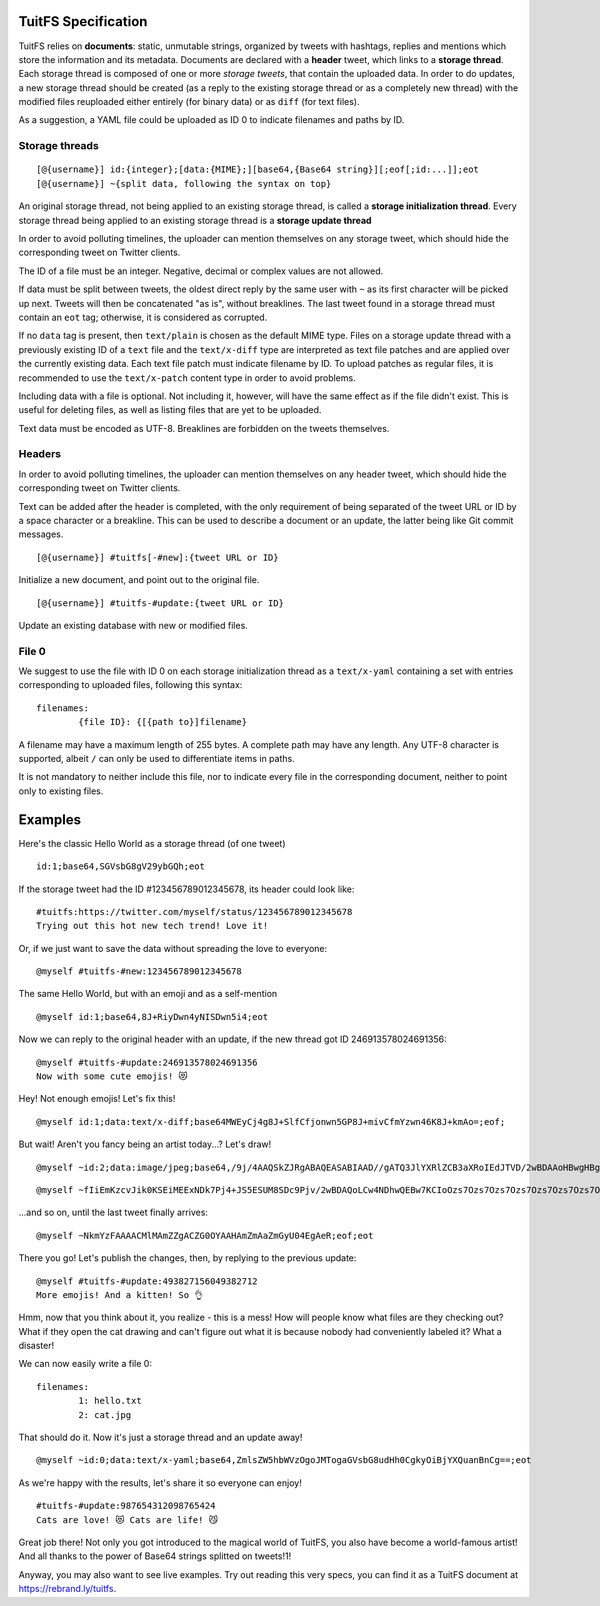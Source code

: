 --------------------
TuitFS Specification
--------------------

TuitFS relies on **documents**: static, unmutable strings, organized by tweets with hashtags,
replies and mentions which store the information and its metadata. Documents are declared with a
**header** tweet, which links to a **storage thread**. Each storage thread is composed of one or
more *storage tweets*, that contain the uploaded data. In order to do updates, a new storage thread
should be created (as a reply to the existing storage thread or as a completely new thread) with the
modified files reuploaded either entirely (for binary data) or as ``diff`` (for text files).

As a suggestion, a YAML file could be uploaded as ID 0 to indicate filenames and paths by ID.

Storage threads
~~~~~~~~~~~~~~~

::

	[@{username}] id:{integer};[data:{MIME};][base64,{Base64 string}][;eof[;id:...]];eot
	[@{username}] ~{split data, following the syntax on top}

An original storage thread, not being applied to an existing storage thread, is called a **storage
initialization thread**. Every storage thread being applied to an existing storage thread is a
**storage update thread**

In order to avoid polluting timelines, the uploader can mention themselves on any storage tweet,
which should hide the corresponding tweet on Twitter clients.

The ID of a file must be an integer. Negative, decimal or complex values are not allowed.

If data must be split between tweets, the oldest direct reply by the same user with ``~`` as its
first character will be picked up next. Tweets will then be concatenated "as is", without
breaklines. The last tweet found in a storage thread must contain an ``eot`` tag; otherwise, it is
considered as corrupted.

If no ``data`` tag is present, then ``text/plain`` is chosen as the default MIME type. Files on a
storage update thread with a previously existing ID of a ``text`` file and the ``text/x-diff`` type
are interpreted as text file patches and are applied over the currently existing data. Each text
file patch must indicate filename by ID. To upload patches as regular files, it is recommended to
use the ``text/x-patch`` content type in order to avoid problems.

Including data with a file is optional. Not including it, however, will have the same effect as if
the file didn't exist. This is useful for deleting files, as well as listing files that are yet to
be uploaded.

Text data must be encoded as UTF-8. Breaklines are forbidden on the tweets themselves.

Headers
~~~~~~~

In order to avoid polluting timelines, the uploader can mention themselves on any header tweet,
which should hide the corresponding tweet on Twitter clients.

Text can be added after the header is completed, with the only requirement of being separated
of the tweet URL or ID by a space character or a breakline. This can be used to describe a document
or an update, the latter being like Git commit messages.

::

	[@{username}] #tuitfs[-#new]:{tweet URL or ID}

Initialize a new document, and point out to the original file.

::

	[@{username}] #tuitfs-#update:{tweet URL or ID}

Update an existing database with new or modified files.

File 0
~~~~~~

We suggest to use the file with ID 0 on each storage initialization thread as a ``text/x-yaml`` containing a set with entries corresponding to uploaded files, following this syntax:

::

	filenames:
		{file ID}: {[{path to}]filename}

A filename may have a maximum length of 255 bytes. A complete path may have any length. Any UTF-8
character is supported, albeit ``/`` can only be used to differentiate items in paths.

It is not mandatory to neither include this file, nor to indicate every file in the corresponding
document, neither to point only to existing files.

--------
Examples
--------

Here's the classic Hello World as a storage thread (of one tweet)

::

	id:1;base64,SGVsbG8gV29ybGQh;eot

If the storage tweet had the ID #123456789012345678, its header could look like:

::

	#tuitfs:https://twitter.com/myself/status/123456789012345678
	Trying out this hot new tech trend! Love it!

Or, if we just want to save the data without spreading the love to everyone:

::

	@myself #tuitfs-#new:123456789012345678

The same Hello World, but with an emoji and as a self-mention

::

	@myself id:1;base64,8J+RiyDwn4yNISDwn5i4;eot

Now we can reply to the original header with an update, if the new thread got ID 246913578024691356:

::

	@myself #tuitfs-#update:246913578024691356
	Now with some cute emojis! 😻

Hey! Not enough emojis! Let's fix this!

::

	@myself id:1;data:text/x-diff;base64MWEyCj4g8J+SlfCfjonwn5GP8J+mivCfmYzwn46K8J+kmAo=;eof;

But wait! Aren't you fancy being an artist today...? Let's draw!
::
	
	@myself ~id:2;data:image/jpeg;base64,/9j/4AAQSkZJRgABAQEASABIAAD//gATQ3JlYXRlZCB3aXRoIEdJTVD/2wBDAAoHBwgHBgoICAgLCgoLDhgQDg0NDh0VFhEYIx8lJCI

::
	
	@myself ~fIiEmKzcvJik0KSEiMEExNDk7Pj4+JS5ESUM8SDc9Pjv/2wBDAQoLCw4NDhwQEBw7KCIoOzs7Ozs7Ozs7Ozs7Ozs7Ozs7Ozs7Ozs7Ozs7Ozs7Ozs7Ozs7Ozs7Ozs7Ozs7Oz

...and so on, until the last tweet finally arrives:

::

	@myself ~NkmYzFAAAACMlMAmZZgACZG0OYAAHAmZmAaZmGyU04EgAeR;eof;eot

There you go! Let's publish the changes, then, by replying to the previous update:

::

	@myself #tuitfs-#update:493827156049382712
	More emojis! And a kitten! So 👌

Hmm, now that you think about it, you realize - this is a mess! How will people know what files are
they checking out? What if they open the cat drawing and can't figure out what it is because nobody
had conveniently labeled it? What a disaster!

We can now easily write a file 0:

::

	filenames:
		1: hello.txt
		2: cat.jpg

That should do it. Now it's just a storage thread and an update away!

::
	
	@myself ~id:0;data:text/x-yaml;base64,ZmlsZW5hbWVzOgoJMTogaGVsbG8udHh0CgkyOiBjYXQuanBnCg==;eot

As we're happy with the results, let's share it so everyone can enjoy!

::

	#tuitfs-#update:987654312098765424
	Cats are love! 😻 Cats are life! 😼

Great job there! Not only you got introduced to the magical world of TuitFS, you also have become a
world-famous artist! And all thanks to the power of Base64 strings splitted on tweets!1!

Anyway, you may also want to see live examples. Try out reading this very specs, you can find it as a
TuitFS document at https://rebrand.ly/tuitfs.
